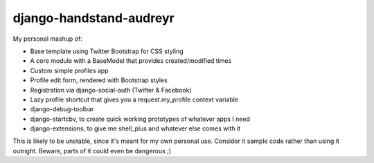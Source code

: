 django-handstand-audreyr
========================

My personal mashup of:

* Base template using Twitter Bootstrap for CSS styling
* A core module with a BaseModel that provides created/modified times
* Custom simple profiles app
* Profile edit form, rendered with Bootstrap styles
* Registration via django-social-auth (Twitter & Facebook)
* Lazy profile shortcut that gives you a request.my_profile context variable
* django-debug-toolbar
* django-startcbv, to create quick working prototypes of whatever apps I need
* django-extensions, to give me shell_plus and whatever else comes with it

This is likely to be unstable, since it's meant for my own personal use.  Consider it sample code rather than using it outright.  Beware, parts of it could even be dangerous ;)
